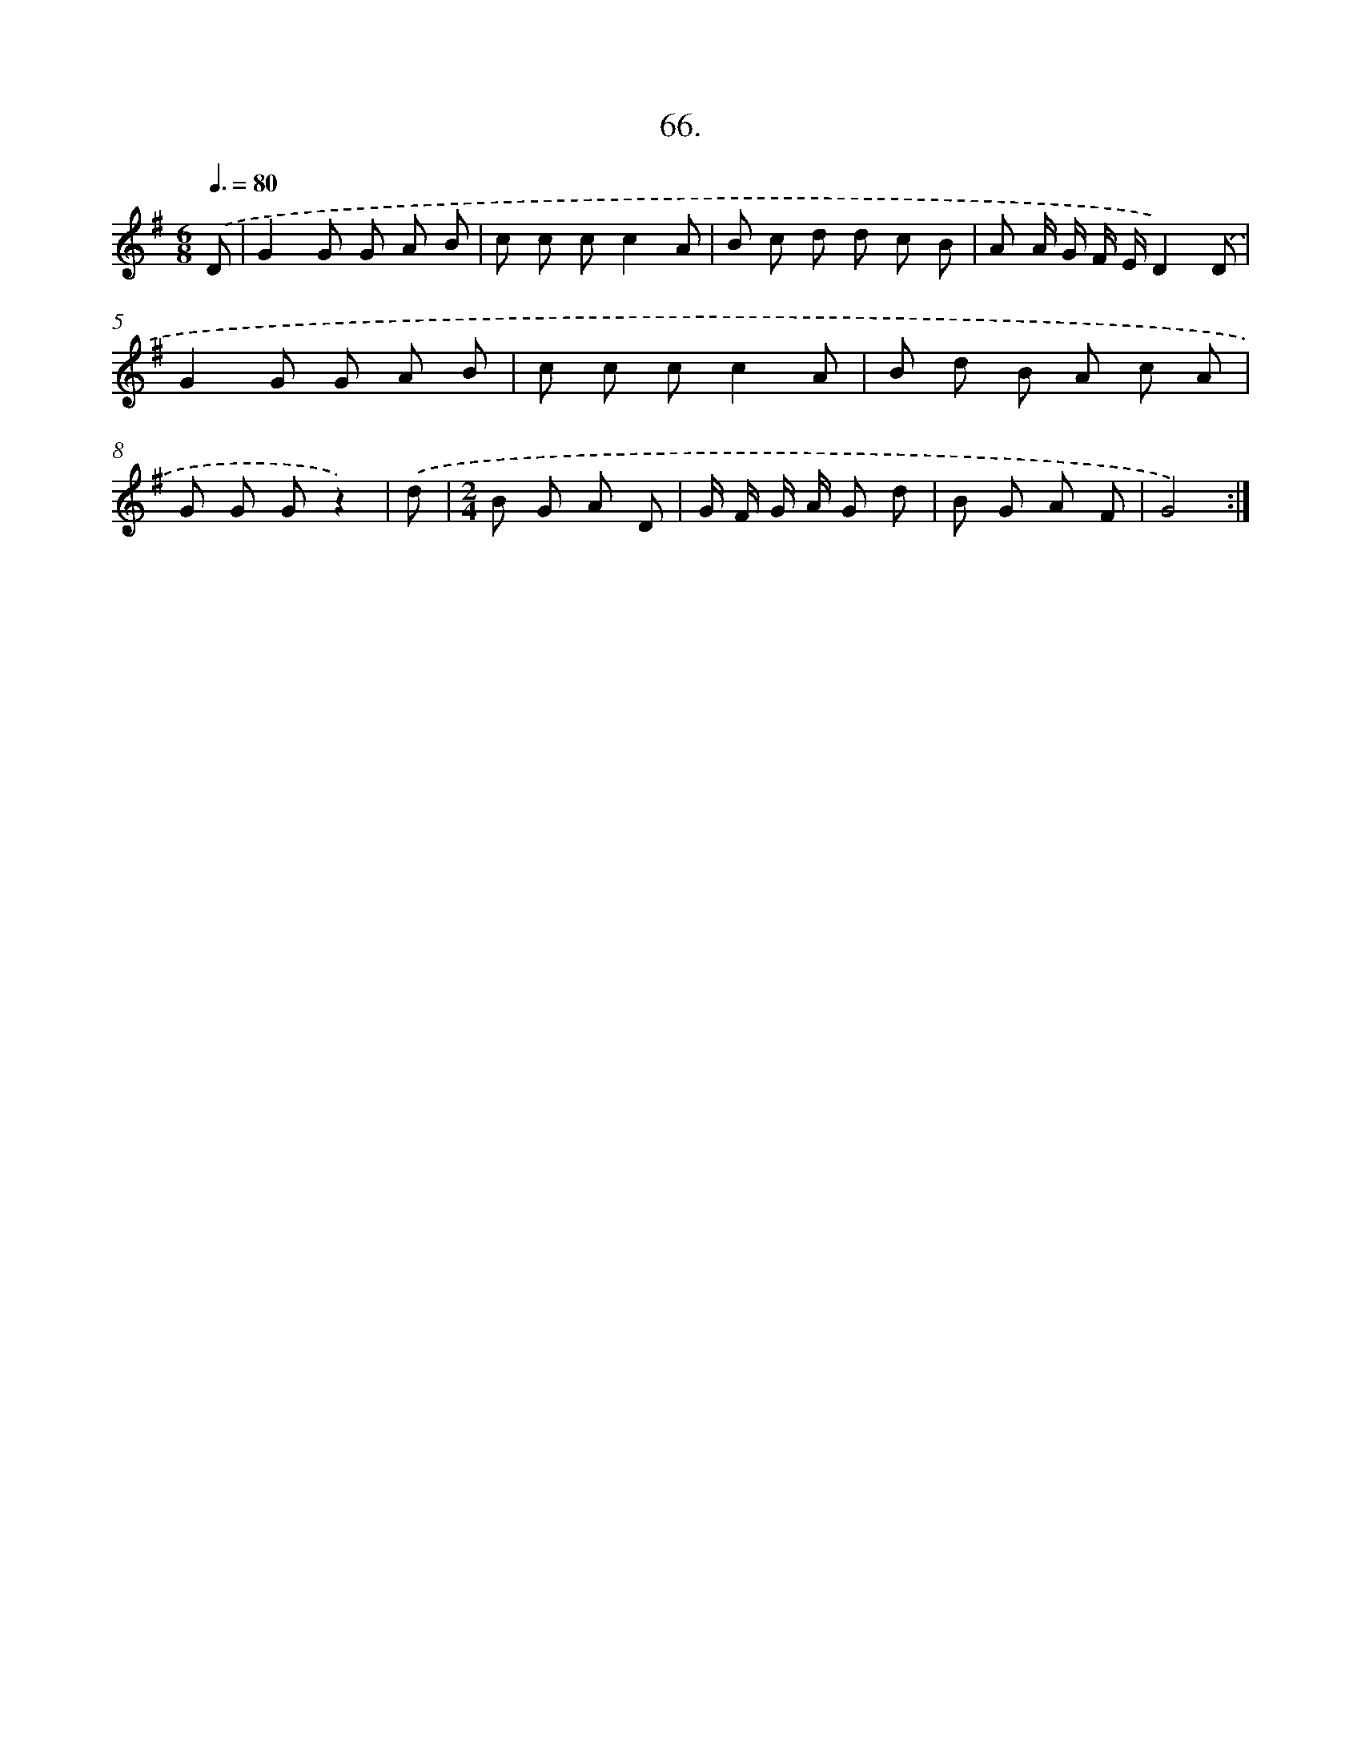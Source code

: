 X: 13854
T: 66.
%%abc-version 2.0
%%abcx-abcm2ps-target-version 5.9.1 (29 Sep 2008)
%%abc-creator hum2abc beta
%%abcx-conversion-date 2018/11/01 14:37:38
%%humdrum-veritas 1052600619
%%humdrum-veritas-data 4146600059
%%continueall 1
%%barnumbers 0
L: 1/8
M: 6/8
Q: 3/8=80
K: G clef=treble
.('D [I:setbarnb 1]|
G2G G A B |
c c cc2A |
B c d d c B |
A A/ G/ F/ E/D2).('D |
G2G G A B |
c c cc2A |
B d B A c A |
G G Gz2) |
.('d [I:setbarnb 9]|
[M:2/4]B G A D |
G/ F/ G/ A/ G d |
B G A F |
G4) :|]
